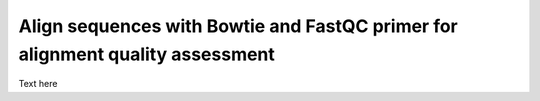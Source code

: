 .. _daythree:

Align sequences with Bowtie and FastQC primer for alignment quality assessment
==============================================================================

Text here

